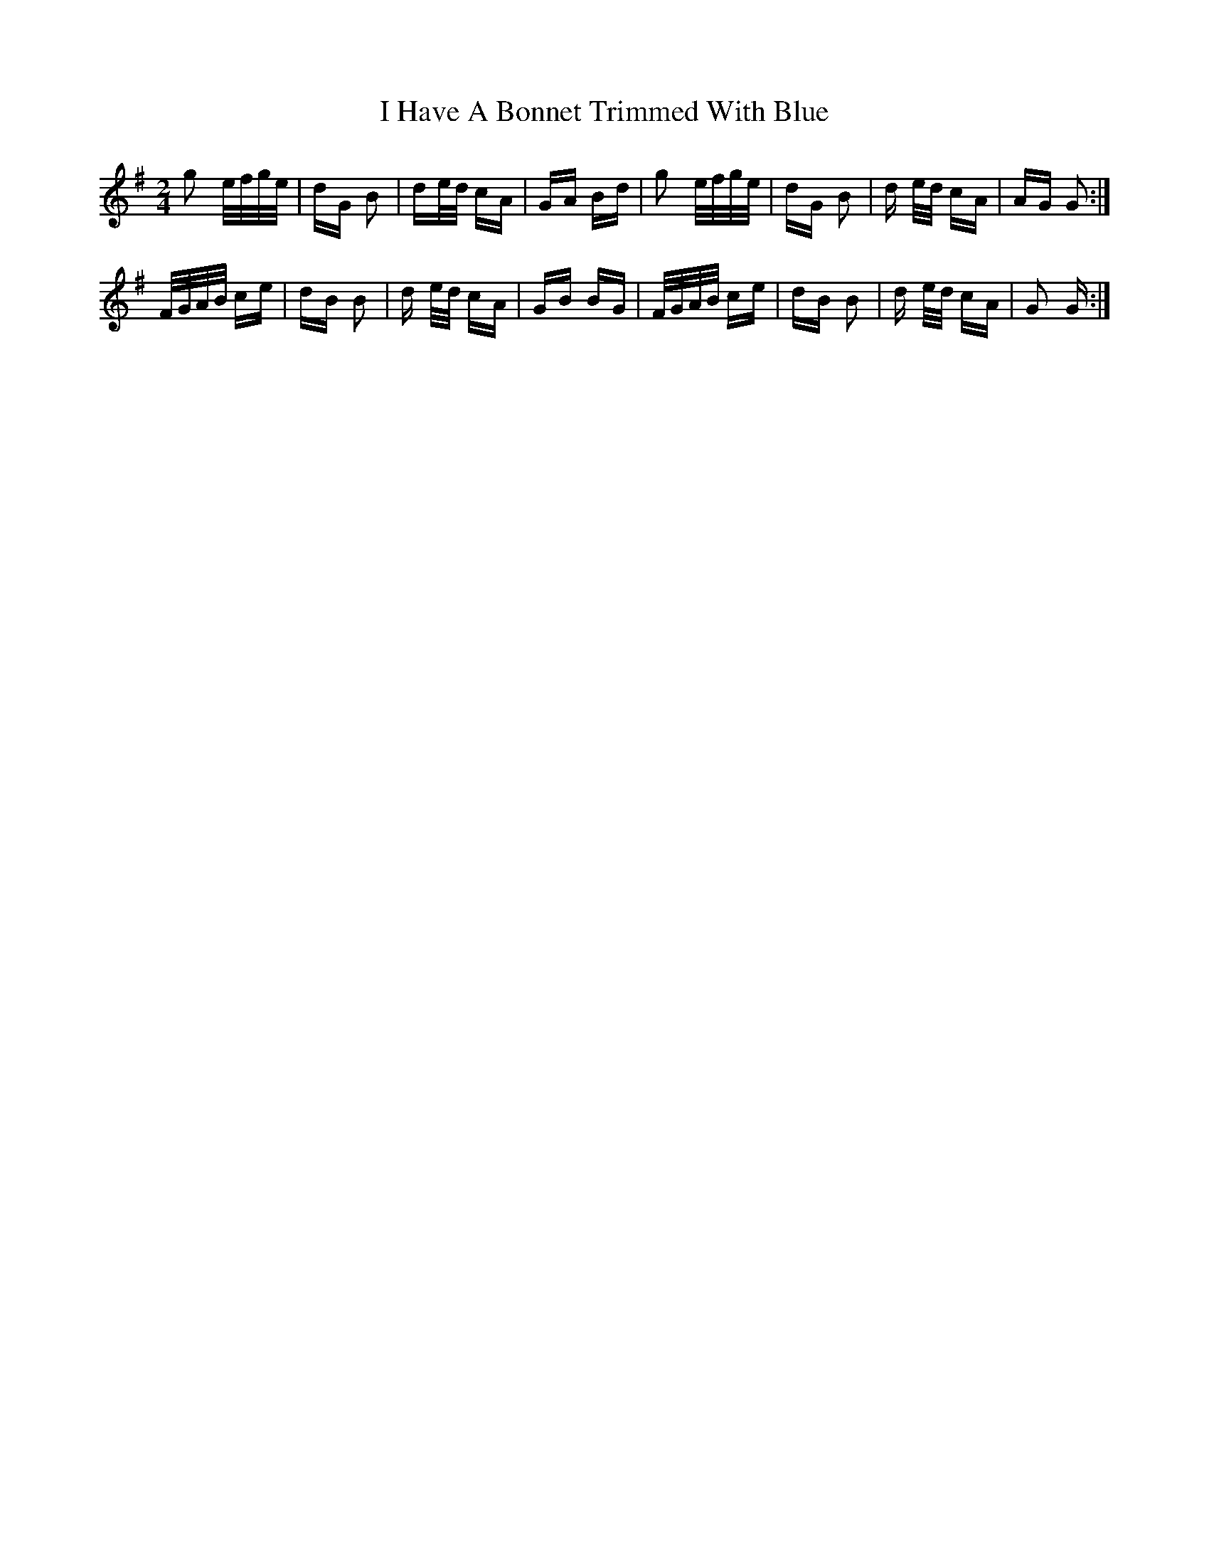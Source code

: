 X: 18525
T: I Have A Bonnet Trimmed With Blue
R: polka
M: 2/4
K: Gmajor
g2 e/f/g/e/|dG B2|de/d/ cA|GA Bd|g2 e/f/g/e/|dG B2|d e/d/ cA|AG G2:|
F/G/A/B/ ce|dB B2|d e/d/ cA|GB BG|F/G/A/B/ ce|dB B2|d e/d/ cA|G2 G:|

